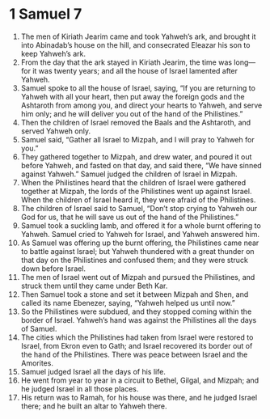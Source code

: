 ﻿
* 1 Samuel 7
1. The men of Kiriath Jearim came and took Yahweh’s ark, and brought it into Abinadab’s house on the hill, and consecrated Eleazar his son to keep Yahweh’s ark. 
2. From the day that the ark stayed in Kiriath Jearim, the time was long—for it was twenty years; and all the house of Israel lamented after Yahweh. 
3. Samuel spoke to all the house of Israel, saying, “If you are returning to Yahweh with all your heart, then put away the foreign gods and the Ashtaroth from among you, and direct your hearts to Yahweh, and serve him only; and he will deliver you out of the hand of the Philistines.” 
4. Then the children of Israel removed the Baals and the Ashtaroth, and served Yahweh only. 
5. Samuel said, “Gather all Israel to Mizpah, and I will pray to Yahweh for you.” 
6. They gathered together to Mizpah, and drew water, and poured it out before Yahweh, and fasted on that day, and said there, “We have sinned against Yahweh.” Samuel judged the children of Israel in Mizpah. 
7. When the Philistines heard that the children of Israel were gathered together at Mizpah, the lords of the Philistines went up against Israel. When the children of Israel heard it, they were afraid of the Philistines. 
8. The children of Israel said to Samuel, “Don’t stop crying to Yahweh our God for us, that he will save us out of the hand of the Philistines.” 
9. Samuel took a suckling lamb, and offered it for a whole burnt offering to Yahweh. Samuel cried to Yahweh for Israel, and Yahweh answered him. 
10. As Samuel was offering up the burnt offering, the Philistines came near to battle against Israel; but Yahweh thundered with a great thunder on that day on the Philistines and confused them; and they were struck down before Israel. 
11. The men of Israel went out of Mizpah and pursued the Philistines, and struck them until they came under Beth Kar. 
12. Then Samuel took a stone and set it between Mizpah and Shen, and called its name Ebenezer, saying, “Yahweh helped us until now.” 
13. So the Philistines were subdued, and they stopped coming within the border of Israel. Yahweh’s hand was against the Philistines all the days of Samuel. 
14. The cities which the Philistines had taken from Israel were restored to Israel, from Ekron even to Gath; and Israel recovered its border out of the hand of the Philistines. There was peace between Israel and the Amorites. 
15. Samuel judged Israel all the days of his life. 
16. He went from year to year in a circuit to Bethel, Gilgal, and Mizpah; and he judged Israel in all those places. 
17. His return was to Ramah, for his house was there, and he judged Israel there; and he built an altar to Yahweh there. 
